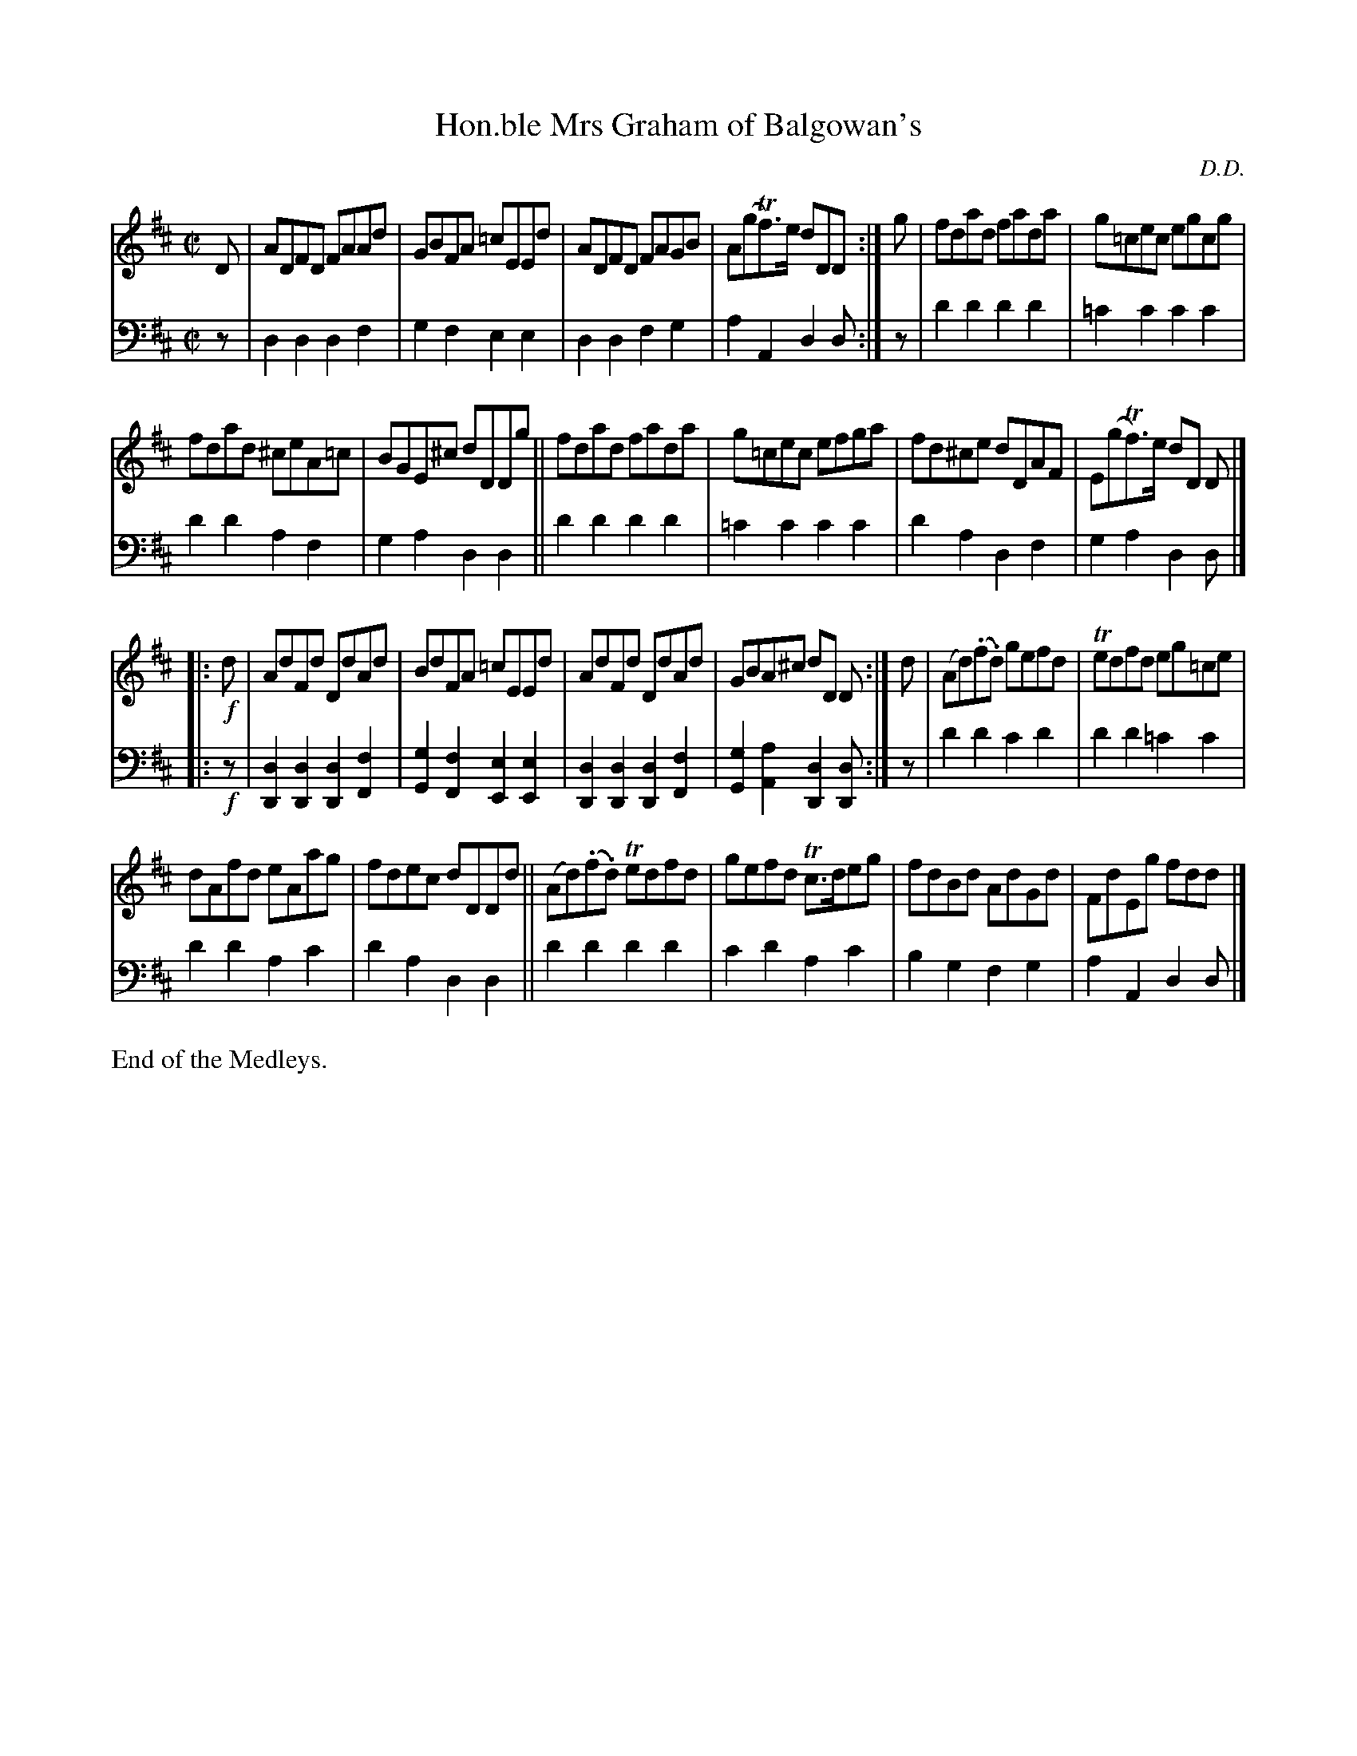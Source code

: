X: 3382
T: Hon.ble Mrs Graham of Balgowan's
C: D.D.
%R: reel
B: Niel Gow & Sons "Complete Repository" v.3 p.38 #2
Z: 2021 John Chambers <jc:trillian.mit.edu>
M: C|
L: 1/8
K: D
% - - - - - - - - - -
V: 1 staves=2
D |\
ADFD FAAd | GBFA =cEEd | ADFD FAGB | A(gTf)>e dDD :| g | fdad fada | g=cec egcg |
fdad ^ceA=c | BGE^c dDDg || fdad fada | g=cec efga | fd^ce dDAF | E(gTf)>e dD D |]
|: !f!d |\
AdFd DdAd | BdFA =cEEd | AdFd DdAd | GBA^c dD D :| d | (Ad)(.f.d) gefd | Tedfd eg=ce |
dAfd eAag | fdec dDDd || (Ad)(.f.d) Tedfd | gefd Tc>deg | fdBd AdGd | FdEg fdd |]
% - - - - - - - - - -
V: 2 clef=bass middle=d
z |\
d2d2 d2f2 | g2f2 e2e2 | d2d2 f2g2 | a2A2 d2d :|z | 
d'2d'2 d'2d'2 | =c'2c'2 c'2c'2 | d'2d'2 a2f2 | g2a2 d2d2 ||
d'2d'2 d'2d'2 | =c'2c'2 c'2c'2 | d'2a2 d2f2 | g2a2 d2d |]
|: !f!z |\
[d2D2][d2D2] [d2D2][f2F2] | [g2G2][f2F2] [e2E2][e2E2] |\
[d2D2][d2D2] [d2D2][f2F2] | [g2G2][a2A2] [d2D2][dD] :| z |
d'2d'2 c'2d'2 | d'2d'2 =c'2c'2 | d'2d'2 a2c'2 | d'2a2 d2d2 ||
d'2d'2 d'2d'2 | c'2d'2 a2c'2 | b2g2 f2g2 | a2A2 d2d |]
%
%%text End of the Medleys.
